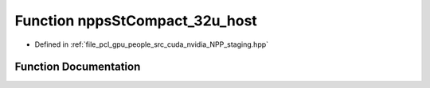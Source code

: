 .. _exhale_function_group__npps_1ga2a410286ddf5a027480c8be51fdc8425:

Function nppsStCompact_32u_host
===============================

- Defined in :ref:`file_pcl_gpu_people_src_cuda_nvidia_NPP_staging.hpp`


Function Documentation
----------------------


.. doxygenfunction:: nppsStCompact_32u_host(Ncv32u *, Ncv32u, Ncv32u *, Ncv32u *, Ncv32u)
